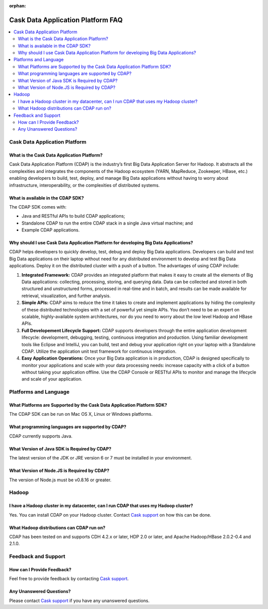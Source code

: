 :orphan:

.. :author: Cask Data, Inc.
   :description: Frequently Asked Questions about the Cask Data Application Platform
   :copyright: Copyright © 2014 Cask Data, Inc.

==================================
Cask Data Application Platform FAQ
==================================

.. contents::
   :local:
   :class: faq
   :backlinks: none

.. _support: https://cask.uservoice.com/clients/widgets/classic_widget?mode=support&link_color=162e52&primary_color=42afcf&embed_type=lightbox&trigger_method=custom_trigger&contact_enabled=true&feedback_enabled=false&smartvote=true&referrer=http%3A%2F%2Fwww.cask.co%2Fdevelopers#faq


Cask Data Application Platform
==============================

What is the Cask Data Application Platform?
-------------------------------------------
Cask Data Application Platform (CDAP) is the industry’s first Big Data Application Server for Hadoop. It
abstracts all the complexities and integrates the components of the Hadoop ecosystem (YARN, MapReduce, 
Zookeeper, HBase, etc.) enabling developers to build, test, deploy, and manage Big Data applications
without having to worry about infrastructure, interoperability, or the complexities of distributed
systems.

What is available in the CDAP SDK?
-----------------------------------------
The CDAP SDK comes with:

- Java and RESTful APIs to build CDAP applications;
- Standalone CDAP to run the entire CDAP stack in a single Java virtual machine; and
- Example CDAP applications.

Why should I use Cask Data Application Platform for developing Big Data Applications?
-------------------------------------------------------------------------------------
CDAP helps developers to quickly develop, test, debug and deploy Big Data applications. Developers can
build and test Big Data applications on their laptop without need for any distributed environment to
develop and test Big Data applications. Deploy it on the distributed cluster with a push of a button. The
advantages of using CDAP include:

1. **Integrated Framework:**
   CDAP provides an integrated platform that makes it easy to create all the elements of Big Data
   applications: collecting, processing, storing, and querying data. Data can be collected and stored in
   both structured and unstructured forms, processed in real-time and in batch, and results can be made
   available for retrieval, visualization, and further analysis.

#. **Simple APIs:**
   CDAP aims to reduce the time it takes to create and implement applications by hiding the
   complexity of these distributed technologies with a set of powerful yet simple APIs. You don’t need to
   be an expert on scalable, highly-available system architectures, nor do you need to worry about the low
   level Hadoop and HBase APIs.

#. **Full Developement Lifecycle Support:**
   CDAP supports developers through the entire application development lifecycle: development, debugging,
   testing, continuous integration and production. Using familiar development tools like Eclipse and
   IntelliJ, you can build, test and debug your application right on your laptop with a Standalone CDAP. Utilize
   the application unit test framework for continuous integration.

#. **Easy Application Operations:**
   Once your Big Data application is in production, CDAP is designed specifically to monitor your
   applications and scale with your data processing needs: increase capacity with a click of a button
   without taking your application offline. Use the CDAP Console or RESTful APIs to monitor and manage the
   lifecycle and scale of your application.


Platforms and Language
======================

What Platforms are Supported by the Cask Data Application Platform SDK?
-----------------------------------------------------------------------
The CDAP SDK can be run on Mac OS X, Linux or Windows platforms.

What programming languages are supported by CDAP?
--------------------------------------------------------
CDAP currently supports Java. 

What Version of Java SDK is Required by CDAP?
------------------------------------------------------------
The latest version of the JDK or JRE version 6 or 7 must be installed in your environment.

What Version of Node.JS is Required by CDAP?
------------------------------------------------------------
The version of Node.js must be v0.8.16 or greater.


Hadoop
======

I have a Hadoop cluster in my datacenter, can I run CDAP that uses my Hadoop cluster?
---------------------------------------------------------------------------------------- 
Yes. You can install CDAP on your Hadoop cluster. Contact `Cask support`__ on how this can be done.

__ support_

What Hadoop distributions can CDAP run on? 
-------------------------------------------------
CDAP has been tested on and supports CDH 4.2.x or later, HDP 2.0 or later, and Apache Hadoop/HBase 2.0.2-0.4 and 2.1.0. 


Feedback and Support
====================

How can I Provide Feedback?
---------------------------
Feel free to provide feedback by contacting `Cask support`__.

__ support_

Any Unanswered Questions?
-------------------------
Please contact `Cask support`__ if you have any unanswered questions.

__ support_

